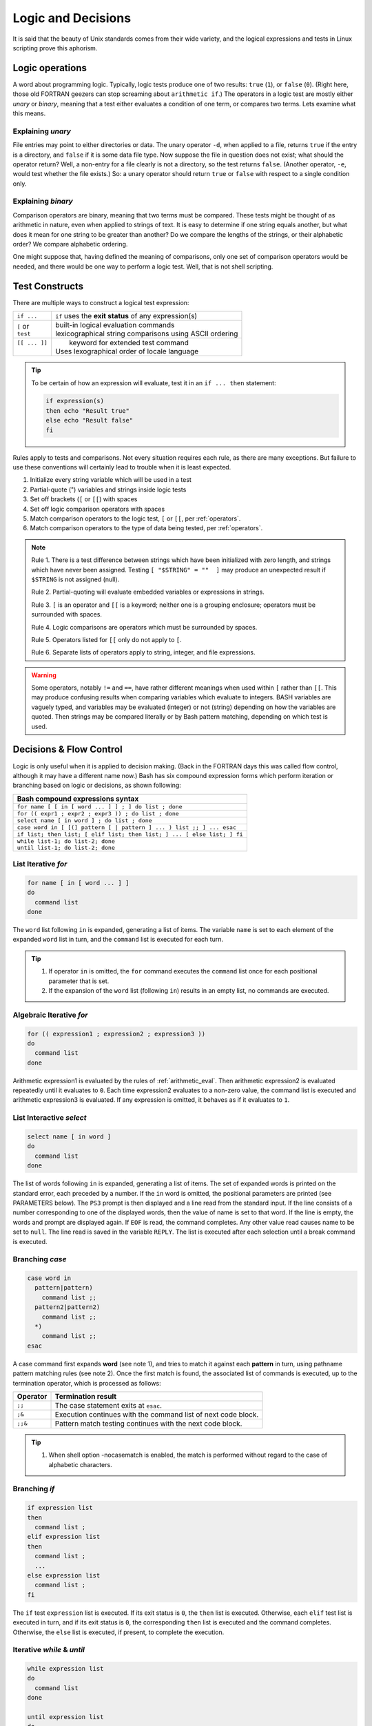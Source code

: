 .. _logic:

#############################
Logic and Decisions
#############################

It is said that the beauty of Unix standards comes from their wide variety, and 
the logical expressions and tests in Linux scripting prove this aphorism. 

Logic operations
=============================

A word about programming logic. Typically, logic tests produce one of two 
results: ``true`` (``1``), or ``false`` (``0``). (Right here, those old 
FORTRAN geezers can stop screaming about ``arithmetic if``.) The operators in a 
logic test are mostly either *unary* or *binary*, meaning that a test either 
evaluates a condition of one term, or compares two terms. Lets examine what this 
means. 

Explaining *unary*
-----------------------------

File entries may point to either directories or data. The unary operator ``-d``, 
when applied to a file, returns ``true`` if the entry is a directory, and 
``false`` if it is some data file type. Now suppose the file in question does 
not exist; what should the operator return? Well, a non-entry for a file clearly 
is not a directory, so the test returns ``false``. (Another operator, ``-e``, 
would test whether the file exists.) So: a unary operator should return ``true`` 
or ``false`` with respect to a single condition only.

Explaining *binary*
-----------------------------

Comparison operators are binary, meaning that two terms must be compared. These 
tests might be thought of as arithmetic in nature, even when applied to strings 
of text. It is easy to determine if one string equals another, but what does it 
mean for one string to be greater than another? Do we compare the lengths of 
the strings, or their alphabetic order? We compare alphabetic ordering.

One might suppose that, having defined the meaning of comparisons, only one set 
of comparison operators would be needed, and there would be one way to perform a 
logic test. Well, that is not shell scripting.

Test Constructs
=============================

There are multiple ways to construct a logical test expression: 

+----------------+-----------------------------------------------------------+
|  ``if ...``    |  ``if`` uses the **exit status** of any expression(s)     |
+----------------+-----------------------------------------------------------+
|| ``[`` or      || built-in logical evaluation commands                     |
|| ``test``      || lexicographical string comparisons using ASCII ordering  |
+----------------+-----------------------------------------------------------+
|| ``[[ ... ]]`` ||  keyword for extended test command                       |
||               || Uses lexographical order of locale language              |
+----------------+-----------------------------------------------------------+

.. tip::
   To be certain of how an expression will evaluate, test it in an 
   ``if ... then`` statement:
   
   .. code-block:: bash
   
      if expression(s)
      then echo "Result true"
      else echo "Result false"
      fi

Rules apply to tests and comparisons. Not every situation requires each rule, as 
there are many exceptions. But failure to use these conventions will certainly 
lead to trouble when it is least expected.

#. Initialize every string variable which will be used in a test
#. Partial-quote (") variables and strings inside logic tests
#. Set off brackets (``[`` or ``[[``) with spaces
#. Set off logic comparison operators with spaces
#. Match comparison operators to the logic test, ``[`` or ``[[``, per 
   :ref:`operators`.
#. Match comparison operators to the type of data being tested, per 
   :ref:`operators`.

.. note::
   Rule 1. There is a test difference between strings which have been 
   initialized with zero length, and strings which have never been assigned. 
   Testing ``[ "$STRING" = ""  ]`` may produce an unexpected result if 
   ``$STRING`` is not assigned (null).
   
   Rule 2. Partial-quoting will evaluate embedded variables or expressions in 
   strings. 
   
   Rule 3. ``[`` is an operator and ``[[`` is a keyword; neither one is a 
   grouping enclosure; operators must be surrounded with spaces.
   
   Rule 4. Logic comparisons are operators which must be surrounded by spaces.
   
   Rule 5. Operators listed for ``[[`` only do not apply to ``[``. 
   
   Rule 6. Separate lists of operators apply to string, integer, and file 
   expressions. 

.. warning::
   Some operators, notably ``!=`` and ``==``, have rather different meanings 
   when used within ``[`` rather than ``[[``. This may produce confusing results 
   when comparing variables which evaluate to integers. BASH variables are 
   vaguely typed, and variables may be evaluated (integer) or not (string) 
   depending on how the variables are quoted. Then strings may be compared 
   literally or by Bash pattern matching, depending on which test is used.

.. seealso::

   `Bash Conditional Expressions <http://www.gnu.org/software/bash/manual/html_node/Bash-Conditional-Expressions.html>`_

   `Advanced Bash-Scripting Guide <http://tldp.org/LDP/abs/html/tests.html>`_

   `Bash Hackers Wiki <http://wiki.bash-hackers.org/start>`_

   On-line bash documentation, ``man bash``.

Decisions &  Flow Control
=============================

Logic is only useful when it is applied to decision making. (Back in the FORTRAN 
days this was called flow control, although it may have a different name now.) 
Bash has six compound expression forms which perform iteration or branching 
based on logic or decisions, as shown following:

+---------------------------------------------------------------------------+
| Bash compound expressions syntax                                          |
+===========================================================================+
| ``for name [ [ in [ word ... ] ] ; ] do list ; done``                     |
+---------------------------------------------------------------------------+
| ``for (( expr1 ; expr2 ; expr3 )) ; do list ; done``                      |
+---------------------------------------------------------------------------+
| ``select name [ in word ] ; do list ; done``                              |
+---------------------------------------------------------------------------+
| ``case word in [ [(] pattern [ | pattern ] ... ) list ;; ] ... esac``     |
+---------------------------------------------------------------------------+
| ``if list; then list; [ elif list; then list; ] ... [ else list; ] fi``   |
+---------------------------------------------------------------------------+
|| ``while list-1; do list-2; done``                                        |
|| ``until list-1; do list-2; done``                                        |
+---------------------------------------------------------------------------+

List Iterative *for*
-----------------------------

.. code-block:: bash

   for name [ in [ word ... ] ]
   do
     command list
   done

The  ``word`` list following ``in`` is expanded, generating a list of items. 
The variable ``name`` is set to each element of the expanded ``word`` list in 
turn, and the ``command`` list is executed for each turn. 

.. tip::
   #. If operator ``in`` is omitted, the ``for`` command executes the 
      ``command`` list once for each positional parameter that is set.
   #. If the expansion of the ``word`` list (following ``in``) results in an
      empty list, no commands are executed.


Algebraic Iterative *for*
-----------------------------

.. code-block:: bash

   for (( expression1 ; expression2 ; expression3 ))
   do
     command list
   done

Arithmetic expression1 is evaluated by the rules of :ref:`arithmetic_eval`. Then
arithmetic expression2 is evaluated repeatedly until it evaluates to ``0``.  
Each time expression2 evaluates to a non-zero value, the command list is
executed and arithmetic expression3 is evaluated. If any expression is omitted, 
it behaves as if it evaluates to ``1``.


List Interactive *select*
-----------------------------

.. code-block:: bash

   select name [ in word ]
   do
     command list
   done


The list of words following ``in`` is expanded, generating a list of items. The 
set  of expanded words is printed on the standard error, each preceded by a 
number.  If the ``in`` word is omitted, the positional parameters are printed 
(see PARAMETERS below). The ``PS3`` prompt is then displayed and a line read 
from the standard input. If the line consists of a number corresponding to one 
of the displayed words, then the value of name is set to that word. If the line 
is empty, the words and prompt are displayed again. If ``EOF`` is read, the 
command completes. Any other value read causes name to be set to ``null``. The 
line read is saved in the variable ``REPLY``. The list is executed after each 
selection until a break command is executed.

Branching *case*
-----------------------------

.. code-block:: bash

   case word in 
     pattern|pattern)
       command list ;;
     pattern2|pattern2)
       command list ;;
     *)
       command list ;;
   esac

A case command first expands **word** (see note 1), and tries to match it 
against each **pattern** in turn, using pathname pattern matching rules (see 
note 2). Once the first match is found, the associated list of commands is 
executed, up to the termination operator, which is processed as follows:

+----------+-----------------------------------------------------------------+
| Operator | Termination result                                              |
+==========+=================================================================+
| ``;;``   | The case statement exits at ``esac``.                           |
+----------+-----------------------------------------------------------------+
| ``;&``   | Execution continues with the command list of next code block.   |
+----------+-----------------------------------------------------------------+
| ``;;&``  | Pattern match testing continues with the next code block.       |
+----------+-----------------------------------------------------------------+

.. tip::
   #. When shell option -nocasematch is enabled, the match is performed without 
      regard to the case of  alphabetic characters.

Branching *if*
-----------------------------

.. code-block:: bash

   if expression list
   then
     command list ;
   elif expression list
   then
     command list ;
     ...
   else expression list
     command list ;
   fi


The ``if`` test ``expression`` list is executed. If its exit status is ``0``, 
the ``then`` list is executed.  Otherwise, each ``elif`` test list is executed 
in turn, and if its exit status is ``0``, the corresponding ``then`` list is 
executed and the command completes. Otherwise, the ``else`` list is executed, 
if present, to complete the execution. 

   
Iterative *while* & *until*
-----------------------------

.. code-block:: bash

   while expression list
   do
     command list
   done

   until expression list
   do
     command list
   done

The ``while`` command continuously executes the ``command`` list as long as the 
last statement in the ``expression`` list returns an exit status of ``0``. 
The ``until`` command is identical to the ``while`` command, except that the 
test is negated; the ``command`` list is executed as long as the last statement 
in the test ``expression`` list returns a non-zero exit status.  

---

.. note::
   #. Seven types of command expansion, in order of performance, are: brace 
      expansion; tilde expansion; parameter and variable expansion; arithmetic 
      substitution; command substitution (done in a left-to-right fashion); 
      word splitting; and pathname expansion.
   #. Before evaluation, **word**, **pattern**, ... are expanded by: tilde 
      expansion, parameter and variable expansion, arithmetic substitution, 
      command substitution, followed by process substitution and quote removal.
   #. Arithmetic expressions are evaluated according to the rules described
      under :ref:`arithmetic_eval`.
   #. Pathname pattern matching rules include the following:

      +----------------+----------------------------------------------------+
      | ``*``          | any string of 0 or more characters                 |
      +----------------+----------------------------------------------------+
      | ``?``          | any string of 0 or 1 character                     |
      +----------------+----------------------------------------------------+
      | ``X`` or ``\X``| where ``X`` represents any (special) character     |
      +----------------+----------------------------------------------------+
      |  ``[XYZ]``     | where ``XYZ`` is a set of permitted characters     |
      +----------------+----------------------------------------------------+
      |  ``[x..z]``    | where ``x..z`` is a range of permitted characters  |
      +----------------+----------------------------------------------------+

   #. If any condition expression for a compound statement is invalid, or if
      evaluation results in no commands executed, then the exit status of the
      compound statement will be ``0``. Otherwise, the exit status of a compound 
      statement is the exit status of the last command executed in a list.

.. seealso::

   online manual, terminal command ``man bash``.
